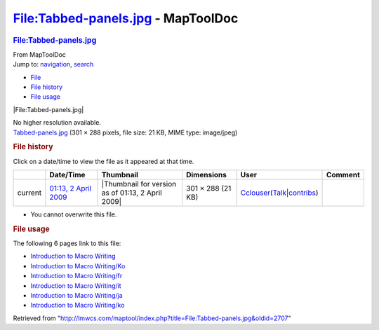 ===================================
File:Tabbed-panels.jpg - MapToolDoc
===================================

.. contents::
   :depth: 3
..

.. container:: noprint
   :name: mw-page-base

.. container:: noprint
   :name: mw-head-base

.. container:: mw-body
   :name: content

   .. container:: mw-indicators

   .. rubric:: File:Tabbed-panels.jpg
      :name: firstHeading
      :class: firstHeading

   .. container:: mw-body-content
      :name: bodyContent

      .. container::
         :name: siteSub

         From MapToolDoc

      .. container::
         :name: contentSub

      .. container:: mw-jump
         :name: jump-to-nav

         Jump to: `navigation <#mw-head>`__, `search <#p-search>`__

      .. container::
         :name: mw-content-text

         -  `File <#file>`__
         -  `File history <#filehistory>`__
         -  `File usage <#filelinks>`__

         .. container:: fullImageLink
            :name: file

            |File:Tabbed-panels.jpg|

            .. container:: mw-filepage-resolutioninfo

               No higher resolution available.

         .. container:: fullMedia

            `Tabbed-panels.jpg </maptool/images/f/f1/Tabbed-panels.jpg>`__
            ‎(301 × 288 pixels, file size: 21 KB, MIME type: image/jpeg)

         .. container:: mw-content-ltr
            :name: mw-imagepage-content

         .. rubric:: File history
            :name: filehistory

         .. container::
            :name: mw-imagepage-section-filehistory

            Click on a date/time to view the file as it appeared at that
            time.

            ======= ================================================================ ================================================= ================= ====================================================================================================================================================================== =======
            \       Date/Time                                                        Thumbnail                                         Dimensions        User                                                                                                                                                                   Comment
            ======= ================================================================ ================================================= ================= ====================================================================================================================================================================== =======
            current `01:13, 2 April 2009 </maptool/images/f/f1/Tabbed-panels.jpg>`__ |Thumbnail for version as of 01:13, 2 April 2009| 301 × 288 (21 KB) `Cclouser <User:Cclouser>`__\ (\ \ `Talk <User_talk:Cclouser>`__\ \ \|\ \ `contribs <Special:Contributions/Cclouser>`__\ \ )
            ======= ================================================================ ================================================= ================= ====================================================================================================================================================================== =======

         -  You cannot overwrite this file.

         .. rubric:: File usage
            :name: filelinks

         .. container::
            :name: mw-imagepage-section-linkstoimage

            The following 6 pages link to this file:

            -  `Introduction to Macro
               Writing <Introduction_to_Macro_Writing>`__
            -  `Introduction to Macro
               Writing/Ko <Introduction_to_Macro_Writing/Ko>`__
            -  `Introduction to Macro
               Writing/fr <Introduction_to_Macro_Writing/fr>`__
            -  `Introduction to Macro
               Writing/it <Introduction_to_Macro_Writing/it>`__
            -  `Introduction to Macro
               Writing/ja <Introduction_to_Macro_Writing/ja>`__
            -  `Introduction to Macro
               Writing/ko <Introduction_to_Macro_Writing/ko>`__

      .. container:: printfooter

         Retrieved from
         "http://lmwcs.com/maptool/index.php?title=File:Tabbed-panels.jpg&oldid=2707"

